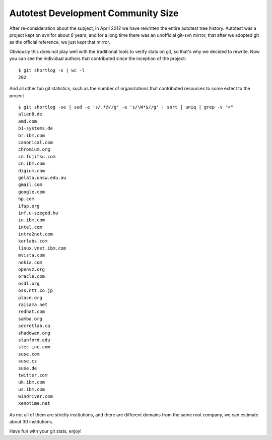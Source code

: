 Autotest Development Community Size
===================================

After re-consideration about the subject, in
April 2012 we have rewritten the entire autotest
tree history. Autotest was a project kept on svn
for about 6 years, and for a long time there was
an unofficial git-svn mirror, that after we adopted
git as the official reference, we just kept that
mirror.

Obviously this does not play well with the
traditional tools to verify stats on git, so
that's why we decided to rewrite. Now you can see
the individual authors that contributed since the
inception of the project:

::

    $ git shortlog -s | wc -l
    202

And all other fun git statistics, such as the number
of organizations that contributed resources to some
extent to the project

::

    $ git shortlog -se | sed -e 's/.*@//g' -e 's/\W*$//g' | sort | uniq | grep -v "<"
    alien8.de
    amd.com
    b1-systems.de
    br.ibm.com
    canonical.com
    chromium.org
    cn.fujitsu.com
    cn.ibm.com
    digium.com
    gelato.unsw.edu.au
    gmail.com
    google.com
    hp.com
    ifup.org
    inf.u-szeged.hu
    in.ibm.com
    intel.com
    intra2net.com
    kerlabs.com
    linux.vnet.ibm.com
    mvista.com
    nokia.com
    openvz.org
    oracle.com
    osdl.org
    oss.ntt.co.jp
    place.org
    raisama.net
    redhat.com
    samba.org
    secretlab.ca
    shadowen.org
    stanford.edu
    stec-inc.com
    suse.com
    suse.cz
    suse.de
    twitter.com
    uk.ibm.com
    us.ibm.com
    windriver.com
    xenotime.net

As not all of them are strictly institutions, and there are different
domains from the same root company, we can estimate about 30 institutions.

Have fun with your git stats, enjoy!
